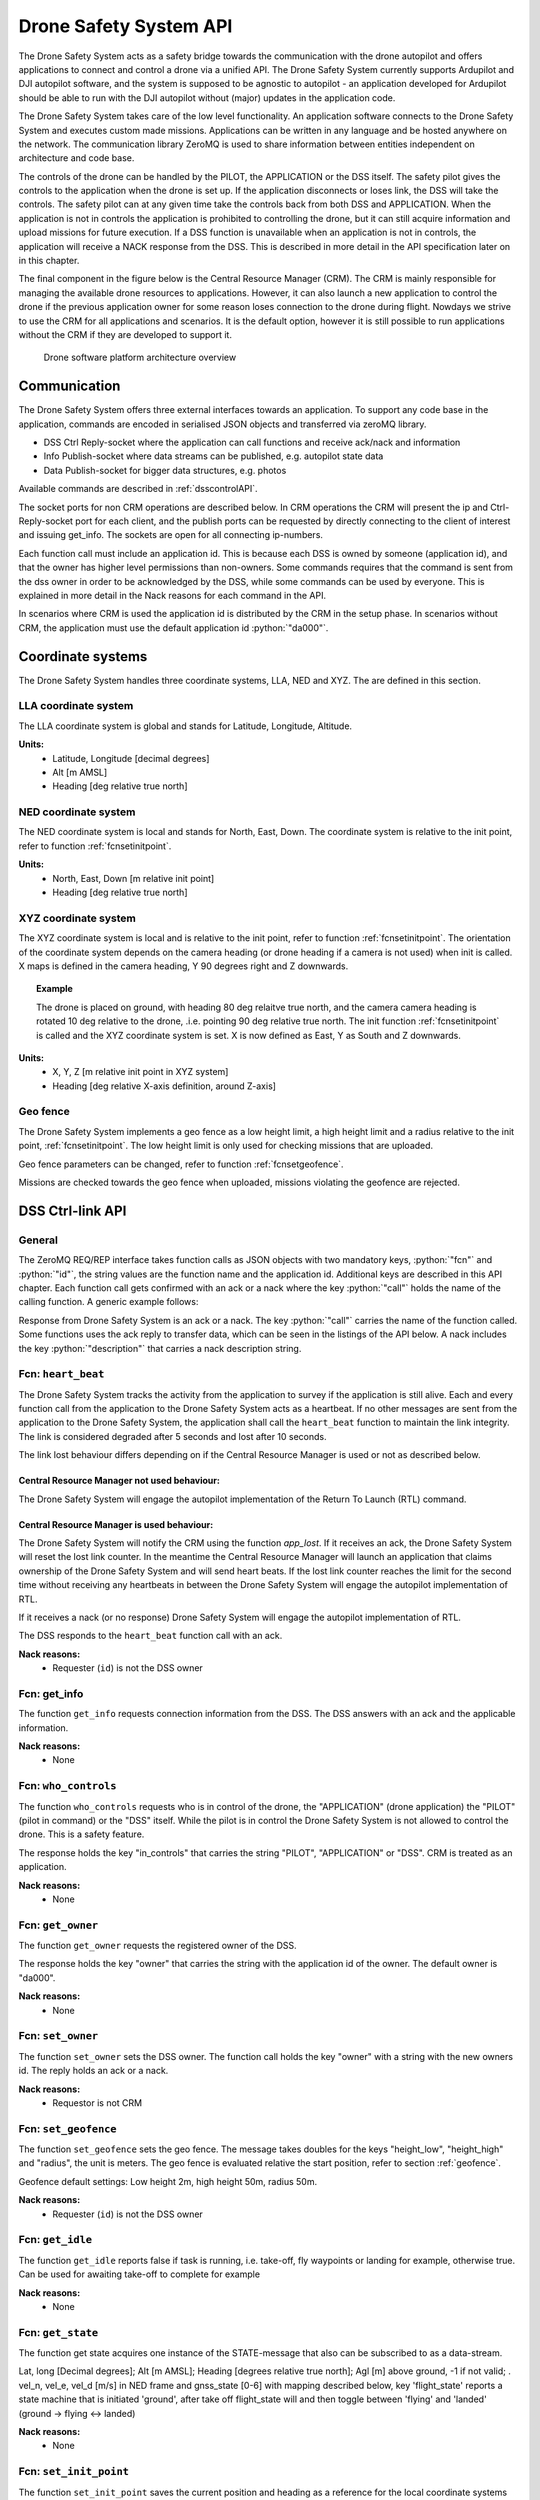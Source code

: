 .. |DSS| replace:: Drone Safety System
.. |CRM| replace:: Central Resource Manager

.. role:: python(code)
  :language: python

.. _dssapi:

Drone Safety System API
========================

.. index:: DSS, Drone Safety System

The |DSS| acts as a safety bridge towards the communication with the
drone autopilot and offers applications to connect and control a drone
via a unified API. The |DSS| currently supports Ardupilot and DJI
autopilot software, and the system is supposed to be agnostic to
autopilot - an application developed for Ardupilot should be able to
run with the DJI autopilot without (major) updates in the application
code.

The |DSS| takes care of the low level functionality. An application
software connects to the |DSS| and executes custom made missions.
Applications can be written in any language and be hosted anywhere on
the network. The communication library ZeroMQ is used to share
information between entities independent on architecture and code
base.

The controls of the drone can be handled by the PILOT, the APPLICATION
or the DSS itself. The safety pilot gives the controls to the
application when the drone is set up. If the application disconnects
or loses link, the DSS will take the controls. The safety pilot can at
any given time take the controls back from both DSS and APPLICATION.
When the application is not in controls the application is prohibited
to controlling the drone, but it can still acquire information and
upload missions for future execution. If a DSS function is unavailable
when an application is not in controls, the application will receive a
NACK response from the DSS. This is described in more detail in the
API specification later on in this chapter.

The final component in the figure below is the Central Resource
Manager (CRM). The CRM is mainly responsible for managing the
available drone resources to applications. However, it can also launch
a new application to control the drone if the previous application
owner for some reason loses connection to the drone during flight.
Nowdays we strive to use the CRM for all applications and scenarios.
It is the default option, however it is still possible to run
applications without the CRM if they are developed to support it.


.. figure:: images/drone_platform_overview_pilot.png
  :width: 500

  Drone software platform architecture overview

Communication
--------------

.. index:: DSS, Communication

The |DSS| offers three external interfaces towards an application. To
support any code base in the application, commands are encoded in
serialised JSON objects and transferred via zeroMQ library.

- DSS Ctrl Reply-socket where the application can call functions and
  receive ack/nack and information

- Info Publish-socket where data streams can be published, e.g.
  autopilot state data

- Data Publish-socket for bigger data structures, e.g. photos

Available commands are described in :ref:`dsscontrolAPI`.

The socket ports for non CRM operations are described below. In CRM
operations the CRM will present the ip and Ctrl-Reply-socket port for
each client, and the publish ports can be requested by directly
connecting to the client of interest and issuing get_info. The sockets
are open for all connecting ip-numbers.

.. code-block:: json
  :caption: Sockets port definition if **NOT** using CRM
  :linenos:

  {
    "Ctrl-Reply-socket": 5557,
    "Info-Publish-Socket": 5558,
    "Data-Publish-Socket": 5559
  }

Each function call must include an application id. This is because
each DSS is owned by someone (application id), and that the owner has
higher level permissions than non-owners. Some commands requires that
the command is sent from the dss owner in order to be acknowledged by
the DSS, while some commands can be used by everyone. This is
explained in more detail in the Nack reasons for each command in the
API.

In scenarios where CRM is used the application id is distributed by
the CRM in the setup phase. In scenarios without CRM, the application
must use the default application id :python:`"da000"`.

.. _coordinatesystems:

Coordinate systems
------------------

The |DSS| handles three coordinate systems, LLA, NED and XYZ. The are
defined in this section.

.. _LLAcoordinatesystem:

LLA coordinate system
~~~~~~~~~~~~~~~~~~~~~

The LLA coordinate system is global and stands for Latitude,
Longitude, Altitude.

**Units:**
  - Latitude, Longitude [decimal degrees]
  - Alt [m AMSL]
  - Heading [deg relative true north]

.. _NEDcoordinatesystem:

NED coordinate system
~~~~~~~~~~~~~~~~~~~~~

The NED coordinate system is local and stands for North, East, Down.
The coordinate system is relative to the init point, refer to function
:ref:`fcnsetinitpoint`.

**Units:**
  - North, East, Down [m relative init point]
  - Heading [deg relative true north]

.. _XYZcoordinatesystem:

XYZ coordinate system
~~~~~~~~~~~~~~~~~~~~~

The XYZ coordinate system is local and is relative to the init point,
refer to function :ref:`fcnsetinitpoint`. The orientation of the
coordinate system depends on the camera heading (or drone heading if a
camera is not used) when init is called. X maps is defined in the
camera heading, Y 90 degrees right and Z downwards.

.. topic:: Example

  The drone is placed on ground, with heading 80 deg relaitve true
  north, and the camera camera heading is rotated 10 deg relative to
  the drone, .i.e. pointing 90 deg relative true north. The init
  function :ref:`fcnsetinitpoint` is called and the XYZ coordinate
  system is set. X is now defined as East, Y as South and Z downwards.

**Units:**
  - X, Y, Z [m relative init point in XYZ system]
  - Heading [deg relative X-axis definition, around Z-axis]

.. _geofence:

Geo fence
~~~~~~~~~

The |DSS| implements a geo fence as a low height limit, a high height
limit and a radius relative to the init point, :ref:`fcnsetinitpoint`.
The low height limit is only used for checking missions that are
uploaded.

Geo fence parameters can be changed, refer to function
:ref:`fcnsetgeofence`.

Missions are checked towards the geo fence when uploaded, missions
violating the geofence are rejected.

.. If the drone is flown into a geo fence it will stop and hover (low height geo fence exempted).


.. _dsscontrolAPI:

DSS Ctrl-link API
-----------------

.. index:: DSS; Ctrl-link API

General
~~~~~~~

The ZeroMQ REQ/REP interface takes function calls as JSON objects with
two mandatory keys, :python:`"fcn"` and :python:`"id"`, the string
values are the function name and the application id. Additional keys
are described in this API chapter. Each function call gets confirmed
with an ack or a nack where the key :python:`"call"` holds the name of
the calling function. A generic example follows:

.. code-block:: json
  :caption: Generic function call from application to |DSS|
  :linenos:

  {
    "fcn": "<function name>", "id": "<requestor id>"
  }

Response from |DSS| is an ack or a nack. The key :python:`"call"`
carries the name of the function called. Some functions uses the ack
reply to transfer data, which can be seen in the listings of the API
below. A nack includes the key :python:`"description"` that carries a
nack description string.

.. code-block:: json
  :caption: Generic response: ``ack``
  :linenos:

  {
    "fcn": "ack",
    "call": "<function_name>"
  }

.. code-block:: json
  :caption: Generic response: ``nack``
  :linenos:

  {
    "fcn": "nack",
    "call": "<function name>",
    "description": "<Nack reason>"
  }


Fcn: ``heart_beat``
~~~~~~~~~~~~~~~~~~~

.. compatibility:: badge
  :ardupilot: -
  :dji: verified
  :py-client: verified

The |DSS| tracks the activity from the application to survey if the
application is still alive. Each and every function call from
the application to the |DSS| acts as a heartbeat. If no other messages
are sent from the application to the |DSS|, the application shall call
the ``heart_beat`` function to maintain the link integrity. The link
is considered degraded after 5 seconds and lost after 10 seconds.

The link lost behaviour differs depending on if the |CRM| is used or not as
described below.

|CRM| not used behaviour:
_________________________

The |DSS| will engage the autopilot implementation of the Return To
Launch (RTL) command.

|CRM| is used behaviour:
_________________________

The |DSS| will notify the CRM using the function `app_lost`. If it
receives an ack, the |DSS| will reset the lost link counter. In the
meantime the |CRM| will launch an application that claims ownership of
the |DSS| and will send heart beats. If the lost link counter reaches
the limit for the second time without receiving any heartbeats in
between the |DSS| will engage the autopilot implementation of RTL.

If it receives a nack (or no response) |DSS| will engage the autopilot
implementation of RTL.

.. code-block:: json
  :caption: Function call ``heart_beat``
  :linenos:

  {
    "fcn": "heart_beat",
    "id": "<requestor id>"
  }

The DSS responds to the ``heart_beat`` function call with an ack.

.. code-block:: json
  :caption: Response to ``heart_beat``
  :linenos:

  {
    "fcn": "ack",
    "call": "heart_beat"
  }

**Nack reasons:**
  - Requester (``id``) is not the DSS owner

  .. _fcngetinfo:

Fcn: get_info
~~~~~~~~~~~~~


The function ``get_info`` requests connection information from the DSS.
The DSS answers with an ack and the applicable information.

.. code-block:: json
  :caption: Function call: ``get_info``
  :linenos:

  {
    "fcn": "get_info",
    "id": "<requestor id>"
  }

.. code-block:: json
  :caption: Reply: ``get_info``
  :linenos:

  {
    "fcn": "ack",
    "call": "get_info",
    "id": "<replier id>",
    "info_pub_port": 1234,
    "data_pub_port": 5678
  }

**Nack reasons:**
  - None

.. _whocontrols:

Fcn: ``who_controls``
~~~~~~~~~~~~~~~~~~~~~

.. compatibility:: badge
  :ardupilot: -
  :dji: verified
  :py-client: verified

The function ``who_controls`` requests who is in control of the drone,
the "APPLICATION" (drone application) the "PILOT" (pilot in command)
or the "DSS" itself. While the pilot is in control the |DSS| is not
allowed to control the drone. This is a safety feature.

The response holds the key "in_controls" that carries the string
"PILOT", "APPLICATION" or "DSS". CRM is treated as an application.

.. todo:: Should operator == PILOT be a nack reason for all commands affecting the drone?

.. code-block:: json
  :caption: Function call: ``who_controls``
  :linenos:

  {
    "fcn": "who_controls",
    "id": "<requestor id>",
  }

.. code-block:: json
  :caption: Function response:
  :linenos:

  {
    "fcn": "ack",
    "call": "who_controls",
    "in_controls": "APPLICATION"
  }

**Nack reasons:**
  - None


.. _getowner:

Fcn: ``get_owner``
~~~~~~~~~~~~~~~~~~~~~

.. compatibility:: badge
  :ardupilot: -
  :dji: implemented
  :py-client: -

The function ``get_owner`` requests the registered owner of the DSS.

The response holds the key "owner" that carries the string with the
application id of the owner. The default owner is "da000".

.. code-block:: json
  :caption: Function call: ``get_owner``
  :linenos:

  {
    "fcn": "get_owner",
    "id": "<requestor id>",
  }

.. code-block:: json
  :caption: Function response:
  :linenos:

  {
    "fcn": "ack",
    "call": "get_owner",
    "owner": "<owner id>"
  }

**Nack reasons:**
  - None


.. _fcnsetowner:

Fcn: ``set_owner``
~~~~~~~~~~~~~~~~~~~~~

.. compatibility:: badge
  :ardupilot: -
  :dji: implemented
  :py-client: -

The function ``set_owner`` sets the DSS owner. The function call holds
the key "owner" with a string with the new owners id. The reply holds
an ack or a nack.

.. code-block:: json
  :caption: Function call: ``set_owner``
  :linenos:

  {
    "fcn": "set_owner",
    "id": "<requestor id>",
    "owner": "<the new owner>"
  }


**Nack reasons:**
  - Requestor is not CRM


.. _fcnsetgeofence:


Fcn: ``set_geofence``
~~~~~~~~~~~~~~~~~~~~~

.. compatibility:: badge
  :ardupilot: -
  :dji: implemented

The function ``set_geofence`` sets the geo fence. The message takes
doubles for the keys "height_low", "height_high" and "radius", the unit
is meters. The geo fence is evaluated relative the start position,
refer to section :ref:`geofence`.

Geofence default settings: Low height 2m, high height 50m, radius 50m.

.. code-block:: json
  :caption: Function call: ``set_geofence``
  :linenos:

  {
    "fcn": "set_geofence",
    "id": "<requestor id>",
    "height_low": 2,
    "height_high": 50,
    "radius": 50
  }

**Nack reasons:**
  - Requester (``id``) is not the DSS owner


.. _getidle:

Fcn: ``get_idle``
~~~~~~~~~~~~~~~~~

.. compatibility:: badge
  :ardupilot: -
  :dji: verified
  :py-client: verified

The function ``get_idle`` reports false if task is running, i.e. take-off, fly
waypoints or landing for example, otherwise true. Can be used for awaiting
take-off to complete for example

.. code-block:: json
  :caption: Function call: ``get_idle``
  :linenos:

  {
    "fcn": "get_idle",
    "id": "<requestor id>"
  }

.. code-block:: json
  :caption: Function response:
  :linenos:

  {
    "fcn": "ack",
    "idle": true
  }

**Nack reasons:**
  - None


.. _fcngetstate:

Fcn: ``get_state``
~~~~~~~~~~~~~~~~~~
.. compatibility:: badge
  :ardupilot: -
  :dji: verified
  :py-client: verified

The function get state acquires one instance of the STATE-message that also can
be subscribed to as a data-stream.

Lat, long [Decimal degrees]; Alt [m AMSL]; Heading [degrees relative true
north]; Agl [m] above ground, -1 if not valid; . vel_n, vel_e, vel_d [m/s] in
NED frame and gnss_state [0-6] with mapping described below, key 'flight_state'
reports a state machine that is initiated 'ground', after take off flight_state
will and then toggle between 'flying' and 'landed' (ground -> flying <-> landed)


.. code-block:: json
  :caption: Function call: ``get_state``
  :linenos:

  {
    "fcn": "get_state",
    "id": "<requestor id>"
  }


.. code-block:: json
  :caption: Function call: ``get_state``
  :linenos:


  {
    "fcn": "ack",
    "lat": -0.0018926148768514395,
    "long": 0.0014366497052833438,
    "alt": 28.3,
    "heading": 359,
    "agl": -1,
    "vel_n": 2.2,
    "vel_e": 0,
    "vel_d": -1.1,
    "gnss_state": 3,
    "flight_state": "landed"
  }

**Nack reasons:**
  - None


.. _fcnsetinitpoint:

Fcn: ``set_init_point``
~~~~~~~~~~~~~~~~~~~~~~~~

.. compatibility:: badge
  :ardupilot: -
  :dji: verified
  :py-client: verified

The function ``set_init_point`` saves the current position and heading
as a reference for the local coordinate systems NED and XYZ. Refer to
coordinate system definitions :ref:`coordinatesystems`. The message
contains a key ``heading_ref`` defining how the the X-axis should be
defined. Set heading_ref to "drone" for using current drone heading as
reference or "camera" to use current camera heading as reference. It
is recommended to let the position stabilize before calling this function.
The init point is fixed, it can only be set once be changed.

.. note:: The |DSS| prohibits take-off if the init point is not set. However, if the drone is controlled by PILOT, the DSS will issue ``set_init_point`` with key "heading_ref" set to "drone" when the take-off command is executed.

.. code-block:: json
  :caption: Function call: ``set_init_point``
  :linenos:

  {
    "fcn": "set_init_point",
    "id": "<requestor id>",
    "heading_ref": "camera"
  }

**Nack reasons:**
  - Requester (``id``) is not the DSS owner
  - Navigation not ready
  - Init point already set
  - Gimbal yaw not readable

.. _fcnresetdsssrtl:

Fcn: ``reset_dss_srtl``
~~~~~~~~~~~~~~~~~~~~~~~

.. compatibility:: badge
  :ardupilot: -
  :dji: verified
  :py-client: verified

The function ``reset_dss_srtl`` resets the DSS SRTL stack and takes
the current postion as the final position for the DSS SRTL mission.
Hence, the drone will engage landing from this point. The drone must
have a safe altitude when the command is issued, otherwise the
approach will not be safe. If the current altitude is lower than 2m,
the altitude will be set to 2m.

.. code-block:: json
  :caption: Function call: ``reset_dss_srtl``
  :linenos:

  {
    "fcn": "reset_dss_srtl",
    "id": "<requestor id>"
  }

**Nack reasons:**
  - Requester (``id``) is not the DSS owner
  - Navigation not ready


.. _fcnarmtakeoff:

Fcn: ``arm_take_off``
~~~~~~~~~~~~~~~~~~~~~

.. compatibility:: badge
  :ardupilot: -
  :dji: verified
  :py-client: verified

The function ``arm_take_off`` arms the vehicle if possible and
executes a takeoff command to the height specified in key ``height``
[m]. The function does not report when take-off is completed,
application must monitor the altitude until target height is reached.
The height is relative to current position (ground) and height
argument must be between 2m and 40m. When the drone reaches the target
height, the corresponding position will be added as the first waypoint
in the list of waypoints used by the DSS SRTL, i.e. the last waypoint
to visit,.

.. code-block:: json
  :caption: Function call: ``arm_take_off``
  :linenos:

  {
    "fcn": "arm_take_off",
    "id": "<requestor id>",
    "height": 10
  }

**Nack reasons:**
  - Requester (``id``) is not the DSS owner
  - Application is not in controls
  - Less than 8 satellites
  - State is flying
  - Height is out of limits
  - Init point not set

.. _fcnland:

Fcn: ``land``
~~~~~~~~~~~~~

.. compatibility:: badge
  :ardupilot: -
  :dji: verified
  :py-client: verified

The function land commands the drone to stop and land. The function
will not report when landing is completed. The application can monitor
the landing complete by calling :ref:`getarmed`.

.. code-block:: json
  :caption: Function call: ``land``
  :linenos:

  {
    "fcn": "land",
    "id": "<requestor id>"
  }

**Nack reasons:**
  - Requester is not the DSS owner
  - Application is not in controls
  - Not flying

.. _fcnrtl:

Fcn: ``rtl``
~~~~~~~~~~~~

.. compatibility:: badge
  :ardupilot: -
  :dji: verified
  :py-client: verified

The function rtl commands the drone to engage the autopilot
implementation of RTL.

.. code-block:: json
  :caption: Function call: ``rtl``
  :linenos:

  {
    "fcn": "rtl",
    "id": "<requestor id>"
  }

**Nack reasons:**
  - Requester is not the DSS owner
  - Application is not in controls
  - Not flying
  - RTL failed to engage, try again

.. _fcndsssrtl:

Fcn: ``dss_srtl``
~~~~~~~~~~~~~~~~~

.. compatibility:: badge
  :ardupilot: -
  :dji: verified
  :py-client: verified

The function ``dss_srtl`` commands the drone to engage the DSS Smart
RTL Mission. Each tracked waypoint is added to the DSS smart RTL list.
When this function is called, the waypoints in the smart RTL list will
be visited in reverse order and the drone will finally reach the
recovery location, i.e. the position where :ref:`fcnresetdsssrtl` was
last called. At the recovery location the drone will hover the time
specified as an integer in key ``hover_time`` [s], then proceed with
landing and disarming. Valid range for hover time is 0-300s.

.. code-block:: json
  :caption: Function call: ``dss_srtl``
  :linenos:

  {
    "fcn": "dss_srtl",
    "id": "<requestor id>",
    "hover_time": 5
  }

**Nack reasons:**
  - Requester is not the DSS owner
  - Application is not in controls
  - Not flying
  - Hover_time is out of limits

.. _fcnsetvelbody:

Fcn: ``set_vel_BODY``
~~~~~~~~~~~~~~~~~~~~~

.. compatibility:: badge
  :ardupilot: -
  :dji: verified
  :py-client: verified

The function ``set_vel_BODY`` sets the application desired body fixed
velocities for 2 seconds. If no new commands are sent within 2 seconds
the drone will stop and hover. The drone coordinate system is defined
such that `x` points forwards, `y` points to the right and `z` points
downwards. Velocities are given as a double and set in [m/s] and
``yaw_rate`` as a double in [deg/s]. The |DSS| analyses and follows
the desired velocities when appropriate, while ensuring safe
operations of the drone.

.. note:: Positive z values corresponds to a descent.

.. code-block:: json
  :caption: Function call: ``set_vel_BODY``
  :linenos:

  {
    "fcn": "set_vel_BODY",
    "id": "<requestor id>",
    "x": 0,
    "y": 0,
    "z": 0,
    "yaw_rate": 0
  }

**Nack reasons:**
  - Requester is not the DSS owner
  - Application is not in controls
  - Not flying

.. _setheading:

Fcn: ``set_heading``
~~~~~~~~~~~~~~~~~~~~

.. compatibility:: badge
  :ardupilot: -
  :dji: verified
  :py-client: verified

The function ``set_heading`` sets the application desired heading
specified as a double in the key ``heading`` [deg] relative to true
north. Valid range is [0-360[. This action is implemented by sending a
waypoint to the autopilot at the current location with the specified
heading.

.. code-block:: json
  :caption: Function call: ``set_heading``
  :linenos:

  {
    "fcn": "set_heading",
    "id": "<requestor id>",
    "heading": 0
  }

**Nack reasons:**
  - Requester is not the DSS owner
  - Application is not in controls
  - Not flying
  - Heading is out of limits
  - Mission is active

Fcn: ``set_alt``
~~~~~~~~~~~~~~~~

.. compatibility:: badge
  :ardupilot: -
  :dji: verified
  :py-client: verified

The function ``set_alt`` sets the application desired altitude specified as a
double in the key ``alt`` [m] with ``reference`` "init" or "AMSL". Altitude must
be at least 2m higher than take-off location. This action is implemented by
sending a waypoint to the autopilot at the current location with the specified
altitude.

.. code-block:: json
  :caption: Function call: ``set_alt``
  :linenos:

  {
    "fcn": "set_alt",
    "id": "<requestor id>",
    "alt": 30,
    "reference": "init"
  }

**Nack reasons:**
  - Requester is not the DSS owner
  - Application is not in controls
  - Not flying
  - Alt is out of limits
  - Mission is active

.. _fcnsetdefaultspeed:

Fcn: ``set_default_speed``
~~~~~~~~~~~~~~~~~~~~~~~~~~

.. compatibility:: badge
  :ardupilot: -
  :dji: -

The function ``set_default_speed`` sets the default speed according to
the value of the key ``default_speed`` [m/s]. The |DSS| will apply the
default speed if the optional argument ``speed`` is missing in a
mission.

.. code-block:: json
  :caption: Function call: ``set_default_speed``
  :linenos:

  {
    "fcn": "set_default_speed",
    "id": "<requestor id>",
    "default_speed": 0
  }

**Nack reasons:**
  - Requester is not the DSS owner
  - Default speed is out of DSS limits

.. _fcnupload_mission_LLA:

Fcn: ``upload_mission_LLA``
~~~~~~~~~~~~~~~~~~~~~~~~~~~

.. compatibility:: badge
  :ardupilot: -
  :dji: verified
  :py-client: verified

The function ``upload_mission_LLA`` uploads a sequence of waypoints
given in the LLA coordinate system - degrees latitude, longitude and
meters altitude AMSL (above mean sea level). The uploaded mission is
stored as a pending mission, and any current pending mission is
overwritten. (independent on reference frame LLA/NED/XYZ).

Each waypoint has an incremental id depending on the waypoint's
position in the waypoint list. First waypoint has id 0, second has id
1 etc. If a mission does not fulfil this criteria it will be rejected.

A minimal mission consists of 1 wp, maximum number of waypoints is not
limited but not tested.

The heading of the vehicle is specified in the key ``heading`` [deg]
relative to true north, valid range is [0-360[. Alternatively, the
``heading`` can be set to the string ``"course"`` to have the drone
pointing to the waypoint as it approaches. Course is calculated as the
bearing from the current position to the target position.

The key ``action`` is optional and supports take_photo and the
additional optional key ``gimbal_pitch``.

The key ``speed`` is optional, if excluded vehicle will use the
default speed set in function :ref:`fcnsetdefaultspeed`.

A mission can be uploaded at any time, even if a mission is already
under execution. The uploaded mission is activated by calling
:ref:`fcngogo`.


.. code-block:: json
  :caption: Function call: ``upload_mission_LLA``
  :linenos:

  {
    "fcn": "upload_mission_LLA",
    "id": "<requestor id>",
    "mission": {
      "id0": {
        "lat": 59.81138609219151,
        "lon": 17.654357714443147,
        "alt": 58,
        "heading": "course",
        "speed": 5,
        "action": "take_photo",
        "gimbal_pitch": -45
      },
      "id1": {
        "lat": 59.81194802311458,
        "lon": 17.65435771534038,
        "alt": 59,
        "heading": 180
      }
    }
  }

**Nack reasons:**
  - Requester is not the DSS owner
  - Init point is not set
  - Geofence violation, <wp id>
  - Wp numbering faulty, missing <wp id>
  - WP action not supported, <wp id>
  - Speed below 0.1, <wp id>
  - Heading faulty, <wp id>

.. _fcnupload_mission_NED:

Fcn: ``upload_mission_NED``
~~~~~~~~~~~~~~~~~~~~~~~~~~~

.. compatibility:: badge
  :ardupilot: -
  :dji: verified
  :py-client: verified

The function ``upload_mission_NED`` uploads a sequence of waypoints given
in the NED coordinate system - meters North, East, Down relative to
the point of init, refer to :ref:`fcnsetinitpoint`. The uploaded
mission is stored the a pending mission any current pending mission is
overwritten (independent on reference frame LLA/NED/XYZ).

Each waypoint has an incremental id depending on the waypoint's
position in the waypoint list. First waypoint has id 0, second has id
1 etc. If a mission does not fulfil this criteria it will be
rejected.

A minimal mission consists of 1 wp, maximum number of waypoints is not
limited but not tested yet.

The heading of the vehicle is specified in the key ``heading`` [deg]
relative to true north, valid range is [0-360[. Alternatively, the
``heading`` can be set to the string ``"course"`` to have the drone
pointing to the waypoint as it approaches. Course is calculated as the
bearing from the current position to the target position.

The key ``action`` is optional and supports take_photo and the
additional optional key ``gimbal_pitch``.

The key ``speed`` is optional, if excluded vehicle will use the
default speed set in function :ref:`fcnsetdefaultspeed`.

A mission can be uploaded at any time, even if a mission is already
under execution. The uploaded mission is activated by calling
:ref:`fcngogo`.

.. code-block:: json
  :caption: Function call: ``upload_mission_NED``
  :linenos:

  {
    "fcn": "upload_mission_NED",
    "id": "<requestor id>",
    "mission": {
      "id0": {
        "north": 20,
        "east": 30,
        "down": -15,
        "heading": "course",
        "action": "take_photo",
        "gimbal_pitch": -45
      },
      "id1": {
        "north": 20,
        "east": -20,
        "down": -20,
        "heading": 20,
        "speed": 1
      }
    }
  }

**Nack reasons:**
  - Requester is not the DSS owner
  - Init point is not set
  - Geofence violation, <wp id>
  - Wp numbering faulty, missing <wp id>
  - WP action not supported, <wp id>
  - Speed below 0.1, <wp id>
  - Heading faulty, <wp id>


.. _fcnupload_mission_XYZ:

Fcn: ``upload_mission_XYZ``
~~~~~~~~~~~~~~~~~~~~~~~~~~~

.. compatibility:: badge
  :ardupilot: -
  :dji: verified
  :py-client: verified

The function ``upload_mission_XYZ`` uploads a sequence of waypoints
given in the XYZ coordinate system - meters X, Y and Z relative to the
coordinate system origin defined by calling the init function, refer
to :ref:`fcnsetinitpoint`. The uploaded mission is stored the a
pending mission any current pending mission is overwritten
(independent on reference frame LLA/NED/XYZ).

Each waypoint has an incremental id depending on the waypoint's
position in the waypoint list. First waypoint has id 0, second has id
1 etc. If a mission does not fulfill this criteria it will be
rejected.

A minimal mission consists of 1 wp, maximum number of waypoints is not
limited but not tested yet.

The heading of the vehicle is specified in the key ``heading`` [deg]
relative to coordinate system definition (around z-axis where the
positive x-axis defines heading 0), valid range is [0-360[.
Alternatively, the key ``heading`` can be set to the string
``"course"`` to have the drone pointing to the waypoint as it
approaches. Course is calculated as the bearing from the current
position to the target position.

The key ``action`` is optional and supports take_photo and the
additional optional key ``gimbal_pitch``.

The key ``speed`` is optional, if excluded vehicle will use the
default speed set in function :ref:`fcnsetdefaultspeed`.

A mission can be uploaded at any time, even if a mission is already
under execution. The uploaded mission is activated by calling
:ref:`fcngogo`.

.. code-block:: json
  :caption: Function call: ``upload_mission_XYZ``
  :linenos:

  {
    "fcn": "upload_mission_XYZ",
    "id": "<requestor id>",
    "mission": {
      "id0": {
        "x": 20,
        "y": 30,
        "z": -15,
        "heading": 30,
        "action": "take_photo",
        "gimbal_pitch": -45
      },
      "id1": {
        "x": 20,
        "y": -20,
        "z": -20,
        "heading": "course",
        "speed": 1,
        "action": "take_photo"
      }
    }
  }

**Nack reasons:**
  - Requester is not the DSS owner
  - Init point is not set
  - Geofence violation, <wp id>
  - Wp numbering faulty, missing <wp id>
  - WP action not supported, <wp id>
  - Speed below 0.1, <wp id>
  - Heading faulty, <wp id>

.. _fcngogo:

Fcn: ``gogo``
~~~~~~~~~~~~~~~~~

.. compatibility:: badge
  :ardupilot: -
  :dji: verified
  :py-client: verified

The function `gogo` activates a pending mission. The |DSS| will start
the mission at the waypoint number set in the key "next_wp". The drone
will stop at the last way point.

Missions executed by the mission implementation in |DSS|, not the
autopilot's mission features.

.. code-block:: json
  :caption: Function call: ``gogo``
  :linenos:

  {
    "fcn": "gogo",
    "id": "<requestor id>",
    "next_wp": 0
  }

Nack reasons:
  - Requester is not the DSS owner
  - Application is not in controls
  - Not flying
  - Wp number is not available in pending mission

.. _fcnsetpattern:

Fcn: ``set_pattern``
~~~~~~~~~~~~~~~~~~~~

.. compatibility:: badge
  :ardupilot: -
  :dji: implemented
  :py-client: implemented

The function ``set_pattern`` loads a flight pattern that can be
applied in :ref:`follow_stream`. The pattern describes how the drone
should fly in relation to a reference.


**Pattern above**

The pattern ``above`` has a key ``rel_alt`` [m] for altitude relative
to referene (positive means above reference), and key ``heading`` that
can be set relative true north ([0-360[) or ``"course"`` or ``"poi"``
for pointing at the reference position. Course is low pass filtered
such as the drone will not update its heading unless the spedd exceeds
1 meter per second.

.. code-block:: json
  :caption: Function call: ``set_pattern; above``
  :linenos:

  {
    "fcn": "set_pattern",
    "id": "<requestor id>",
    "pattern": "above",
    "rel_alt": 15,
    "heading": "course"
  }

**Nack reasons:**
  - Requester is not the DSS owner
  - Heading faulty

**Pattern circle**

The pattern ``circle`` has a key ``rel_alt`` for altitude relative to
reference (positive means above reference). The key ``radius`` [m]
determines the horizontal distance from reference.

The key ``heading`` can be set [0-360[, ``"course"``
or ``"poi"`` for pointing at the reference position.

The key "yaw_rate" [deg/s] sets the desired yaw rate. If the
combination of yaw rate and radius are too big velocity limits will
apply. In this case yaw rate will be limited and radius remain. A
positive yaw rate will result in clockwise circle pattern.

The relation between yaw_rate (:math:`r`) and radius (:math:`R`)
determines the velocity as follows: :math:`v=2 \pi rR/360`, or
approximately :math:`0.0175rR`.

.. code-block:: json
  :caption: Function call: ``set_pattern; circle``
  :linenos:

  {
    "fcn": "set_pattern",
    "id": "<requestor id>",
    "pattern": "circle",
    "rel_alt": 10,
    "radius": 10,
    "heading": "poi",
    "yaw_rate": 10
  }

**Nack reasons:**
  - Requester is not the DSS owner
  - Heading faulty

.. _follow_stream:

Fcn: ``follow_stream``
~~~~~~~~~~~~~~~~~~~~~~

.. compatibility:: badge
  :ardupilot: -
  :dji: implemented
  :py-client: implemented

The function ``follow_stream`` activates the flight mode follow stream
where the drone follows a reference position with an optional pattern
as offset, refer to :ref:`fcnsetpattern`. The stream format is described
in :ref:`LLA`. Function follow_stream has a key ``enable`` to enable
or disable the stream, a key ``ip`` and ``port`` for endpoint information to
the LLA-stream to follow. If the stream is not updated during 10
seconds DSS will stop an hover.

.. code-block:: json
  :caption: Function call: ``follow_stream``
  :linenos:

  {
    "fcn": "follow_stream",
    "id": "<requestor id>",
    "enable": true,
    "ip": "<ip of LLA stream>",
    "port": 1234
  }

**Nack reasons:**
  - Requester is not the DSS owner
  - Application is not in controls
  - Not flying
  - Pattern not set

.. _fcnsetgimbal:

Fcn: ``set_gimbal``
~~~~~~~~~~~~~~~~~~~

.. compatibility:: badge
  :ardupilot: -
  :dji: verified
  :py-client: verified

The function ``set_gimbal`` commands the gimbal to rotate to the
``roll``, ``pitch`` and ``yaw`` angles provided [deg]. Positive roll
is leaning right, positive pitch angles points nose up and increasing
yaw angles rotates the gimbal clockwise. Parameters not supported by
the gimbal in use will just be ignored.

.. code-block:: json
  :caption: Function call: ``set_gimbal``
  :linenos:

  {
    "fcn": "set_gimbal",
    "id": "<requestor id>"
    "roll": 0,
    "pitch": -90,
    "yaw": 0
  }

**Nack reasons:**
  - Requester is not the DSS owner
  - Application is not in controls
  - Roll, pitch or yaw is out of range for the gimbal

.. _fcnsetgripper:

Fcn: ``set_gripper``
~~~~~~~~~~~~~~~~~~~~

.. compatibility:: badge
  :ardupilot: -

The function ``set_gripper`` controls the OpenGrap EPM V3 R5C gripper.
The key ``enable`` indicates if the gripper shall be enabled or not
(True = grab, False = release). Set up the regrab setting in the
autopilot to 15s to ensure strong magnetisation and compliance with
|DSS|. Any command sent to the gripper while grabbing or releasing
will be ignored. |DSS| will send all gripper commands to the gripper
twice with a 5s delay in between to ensure message is received. If the
gripper is set up over can, the correct can_id must be sent, if set up
via PWM set CAN_ID to 0.

.. code-block:: json
  :caption: Function call: ``set_gripper``
  :linenos:

  {
    "fcn": "set_gripper",
    "id": "<requestor id>",
    "enable": true,
    "CAN_ID": 100
  }

**Nack reasons:**
  - Requester is not the DSS owner
  - Application is not in controls
  - Other action in execution

.. _fcnsetspotlight:

Fcn: ``set_spotlight``
~~~~~~~~~~~~~~~~~~~~~~

.. compatibility:: badge
  :ardupilot: -

The function ``set_spotlight`` controls the spotlight payload. The key
``enable`` indicates if the spotlight shall be enabled or not, the key
``brightness`` sets the brightness of the spotlight, valid range is [1 100],
although the brightness will be limited to 50 when on ground, function will
return ack in this case.

.. code-block:: json
  :caption: Function call: ``set_spotlight``
  :linenos:

  {
    "fcn": "set_spotlight",
    "id": "<requestor id>",
    "enable": true,
    "brightness": 100
  }

**Nack reasons:**
  - Requester is not the DSS owner
  - Application is not in controls
  - Spotlight not available

.. _fcngetspotlight:

Fcn: ``get_spotlight``
~~~~~~~~~~~~~~~~~~~~~~

.. compatibility:: badge
  :ardupilot: -

The function ``get_spotlight`` gets the spotlight payload status. If the
spotligt acessory is available the DSS answers with ack and spotlight status
keys ``enable`` and ``brightness``. If the spotlight accessory is not available,
the DSS will answer with a nack.


.. code-block:: json
  :caption: Function call: ``get_spotlight``
  :linenos:

  {
    "fcn": "get_spotlight",
    "id": "<requestor id>"
  }


.. code-block:: json
  :caption: Reply: ``get_spotlight``
  :linenos:

  {
    "fcn": "ack",
    "call": "get_spotlight",
    "enable": true,
    "brightness": 100
  }


**Nack reasons:**
  - Spotlight is not available

.. _fcnphoto:

Fcn: ``photo``
~~~~~~~~~~~~~~

.. compatibility:: badge
  :ardupilot: -
  :dji: verified
  :py-client: verified

The function ``photo`` controls the photo sub-module. The key ``"cmd"`` can be
set to ``"take_photo"``, , ``"record"``, ``"continous_photo"`` or ``"download"``.
Take photo triggers the camera to take a photo with current settings, Record
enables or disables video recording, Continous photo enables or disables a
continous photo session and Download triggers the |DSS| to publish the photo(s)
on the DATA-socket.

**Take photo**

No extra keys.

.. code-block:: json
  :caption: Function call: ``photo, take_photo``
  :linenos:

  {
    "fcn": "photo",
    "id": "<requestor id>",
    "cmd": "take_photo"
  }

.. code-block:: json
  :caption: Function response:
  :linenos:

  {
    "fcn": "ack",
    "call": "photo",
    "description": "take_photo"
  }

**Nack reasons:**
  - Requester is not the DSS owner
  - Application is not in controls
  - Camera resource is busy
  - Cmd faulty

**Record**

The record command has one extra key, ``"enable"``. Enable is a bool to
enable or disable the recording.

.. code-block:: json
  :caption: Function call: ``photo, record``
  :linenos:

  {
    "fcn": "photo",
    "id": "<requestor id>",
    "cmd": "record",
    "enable":  true
  }

.. code-block:: json
  :caption: Function response:
  :linenos:

  {
    "fcn": "ack",
    "call": "photo",
    "description": "record - enabled/disabled"
  }


**Nack reasons:**
  - Requester is not the DSS owner
  - Application is not in controls
  - Camera resource is busy
  - Cmd faulty

**Continous photo**

The continous photo command has three extra keys, ``"enable"``,
``"period"`` and ``"publish"``. Enable is a bool to enable or disable
the contionous photo. Period is a double for setting the desired photo
period in seconds (seconds between photos). Publish is a flag to
trigger the DSS to publish each photo, it can be set to "off", "low"
or "high" where low and high detemines high or low resolution. If the
period is set lower than the hardware allows for, photos will be taken
as often as possible.

.. code-block:: json
  :caption: Function call: ``photo, continous_photo``
  :linenos:

  {
    "fcn": "photo",
    "id": "<requestor id>",
    "cmd": "continous_photo",
    "enable":  true,
    "publish": "low",
    "period": 2.5
  }

.. code-block:: json
  :caption: Function response:
  :linenos:

  {
    "fcn": "ack",
    "call": "photo",
    "description": "continous_photo - enabled/disabled"
  }


**Nack reasons:**
  - Requester is not the DSS owner
  - Application is not in controls
  - Camera resource is busy
  - Cmd faulty


**Download**

The download command has two extra keys, ``"index"`` and the optional
key ``"resolution"`` The key ``"index"`` can be set to an integer for
a specific photo index, "latest" or "all" for all indexes of the
current session. Index relates to an increasing index from that
session and can be identified via function :ref:`fcngetmetadata`. The
index is included in the response as a string.

The optional key ``resolution`` can be set to ``"high"`` or ``"low"``,
high is the default value.

The response is a description string with command and index when
applicable.

The requested file(s) are published on the DATA-socket, refer to
:ref:`photodownload`

.. code-block:: json
  :caption: Function call: ``photo, download``
  :linenos:

  {
    "fcn": "photo",
    "id": "<requestor id>",
    "cmd": "download",
    "resolution": "low",
    "index": "all"
  }

.. code-block:: json
  :caption: Function response:
  :linenos:

  {
    "fcn": "ack",
    "call": "photo",
    "description": "download <index>"
  }

**Nack reasons:**
  - Requester is not the DSS owner
  - Application is not in controls
  - Camera resource is busy
  - Index out of range, <index>
  - Index string faulty, <index>
  - Cmd faulty

.. _getarmed:

Fcn: ``get_armed``
~~~~~~~~~~~~~~~~~~~~~~

.. compatibility:: badge
  :ardupilot: -
  :dji: verified
  :py-client: verified

The function ``get_armed`` requests the current armed state. The |DSS|
replies with a bool indicating the armed state.

.. code-block:: json
  :caption: Function call: ``get_armed``
  :linenos:

  {
    "fcn": "get_armed",
    "id": "<requestor id>"
  }


.. code-block:: json
  :caption: Function response in case the drone is in armed state
  :linenos:

  {
    "fcn": "ack",
    "call": "get_armed",
    "armed": true
  }

**Nack reasons:**
  - None

.. _getcurrentWP:

Fcn: ``get_currentWP``
~~~~~~~~~~~~~~~~~~~~~~

.. compatibility:: badge
  :ardupilot: -
  :dji: implemented
  :py-client: -

The function ``get_currentWP`` requests the current WP number, i.e.
the WP number that the drone is flying towards. When the |DSS| has
reached the last wp in a mission it will reply ``-1`` to indicate
mission complete. The reply holds the key ``currentWP`` with an
integer representing the current wp.

**Nack reasons:**
  - None

.. code-block:: json
  :caption: Function call: ``get_currentWP``
  :linenos:

  {
    "fcn": "get_currentWP",
    "id": "<requestor id>"
  }


.. code-block:: json
  :caption: Function response:
  :linenos:

  {
    "fcn": "ack",
    "call": "get_currentWP",
    "currentWP": 3,
    "finalWP": 5
  }


.. _getflightmode:

Fcn: ``get_flightmode``
~~~~~~~~~~~~~~~~~~~~~~~

.. compatibility:: badge
  :ardupilot: -
  :dji: implemented
  :py-client: -

The function ``get_flightmode`` requests the current flight mode from
the |DSS|. The reply holds the key ``flightmode`` with a string
describing the flight mode.

.. todo::
  do we need to unify flight modes returned? Landing vs land etc.

.. code-block:: json
  :caption: Function call: ``get_flightmode``
  :linenos:

  {
    "fcn": "get_flightmode",
    "id": "<requestor id>"
  }

**Nack reasons:**
  - None

.. code-block:: json
  :caption: Function response:
  :linenos:

  {
    "fcn": "ack",
    "call": "get_flightmode",
    "flightmode": "Guided"
  }


.. _fcngetmetadata:

Fcn: ``get_metadata``
~~~~~~~~~~~~~~~~~~~~~

.. compatibility:: badge
  :ardupilot: -
  :dji: verified
  :py-client: verified

The function ``get_metadata`` requests metadata from the photos of the
current session.

The key ``index`` can be set to a integer for a specific index or the
string ``"all"`` for all metadata or the string ``"latest"`` for the
latest metadata.

The key ``reference`` specifies what coordinate system the metadata
shall be given in, ``"LLA"``, ``"NED"`` or ``"XYZ"``.

The response format is the same as described in the
:ref:`dssinfolinkapi` with the additional keys "index", "filename" and
"pitch for gimbal pitch" as shown below.

.. code-block:: json
  :caption: Function call: ``get_metadata``
  :linenos:

  {
    "fcn": "get_metadata",
    "id": "<requestor id>",
    "ref": "XYZ",
    "index": "latest"
  }

**Nack reasons:**
  - Reference faulty, <ref>
  - Index out of range, <index>
  - Index string faulty, <index>

.. code-block:: json
  :caption: Function response:
  :linenos:

  {
    "fcn": "ack",
    "call": "get_metadata",
    "metadata": {
      "0": {
        "index": 0,
        "filename": "the_filename.file_type",
        "x": 1,
        "y": 4,
        "z": -15,
        "agl": -1,
        "heading": 10,
        "pitch": -45
      },
      "1": {
        "...":"..."
      }
    }
  }

.. _getposD:

Fcn: ``get_posD``
~~~~~~~~~~~~~~~~~

.. compatibility:: badge
  :ardupilot: -
  :dji: verified
  :py-client: verified

The function ``get_posD`` requests the current position down
referenced from the init position - negative values means that the
drone is above the init point.

The reply holds the key ``posD`` with a double representing the
position down.

.. code-block:: json
  :caption: Function call: ``get_posD``
  :linenos:

  {
    "fcn": "get_posD",
    "id": "<requestor id>"
  }


**Nack reasons:**
  - None

.. code-block:: json
  :caption: Function response:
  :linenos:

  {
    "fcn": "ack",
    "call": "get_posD",
    "posD": -4.2
  }


.. _getPWM:

Fcn: ``get_PWM``
~~~~~~~~~~~~~~~~~~~~~~

.. compatibility:: badge
  :ardupilot: -

The function ``get_PWM`` requests the current PWM value for RC channel
specified. Relates to Ardupilot only.

The response holds a key ``channel`` with an integer of the requested
channel number and a key ``PWM`` with an integer representing its PWM
value.

.. code-block:: json
  :caption: Function call: ``get_PWM``
  :linenos:

  {
    "fcn": "get_PWM",
    "id": "<requestor id>",
    "channel": 13
  }

**Nack reasons:**
  - None

.. code-block:: json
  :caption: Function response:
  :linenos:

  {
    "fcn": "ack",
    "call": "get_PWM",
    "PWM": 1001
  }


.. _fcndisconnect:

Fcn: ``disconnect``
~~~~~~~~~~~~~~~~~~~

.. compatibility:: badge
  :ardupilot: -
  :dji: verified
  :py-client: verified

The function ``disconnect`` informs the |DSS| that application will
disconnect. |DSS| will enter a hover, honor the heartbeat
functionality, but immediately call the CRM :ref:`fcnapplost` if CRM
is in use.

.. code-block:: json
  :caption: Function call: ``disconnect``
  :linenos:

  {
    "fcn": "disconnect",
    "id": "<requestor id>"
  }

**Nack reasons:**
  - Requester is not the DSS owner


.. _fcndatastream:

Fcn: ``data_stream``
~~~~~~~~~~~~~~~~~~~~

.. compatibility:: badge
  :ardupilot: -
  :dji: verified
  :py-client: verified

The function ``data_stream`` enables or disables a data stream on the
INFO-socket.

The key ``stream`` is used to specify the wanted stream.

The key ``enable`` that takes a bool to enable or disable the stream.

Available stream values are:

=========  =========================
Stream     Description
=========  =========================
ATT        Roll, pitch, yaw
LLA        Lat, long, alt
NED        PosN, posE, posD
XYZ        X, Y, Z
photo_LLA  Metadata with LLA format
photo_XYZ  Metadata with XYZ format
currentWP  Current wp and final wp
battery    Battery status
=========  =========================

|DSS| will publish data as soon as new data is available. The format
of the published data is described in the :ref:`dssinfolinkapi`.

.. code-block:: json
  :caption: Function call: ``data_stream``
  :linenos:

  {
    "fcn": "data_stream",
    "id": "<requestor id>",
    "stream": "LLA",
    "enable": true
  }

**Nack reasons:**
  - Stream faulty, <stream>

.. code-block:: json
  :caption: Function response:
  :linenos:

  {
    "fcn": "ack",
    "call": "data_stream"
  }


.. _dssinfolinkapi:

DSS Info-link API
-----------------

Streams of information can be controlled using the function
:ref:`fcndatastream`. The information is published on the Info-socket
together with the corresponding attribute as topic. The format for
each attribute is described in the following sections.

.. _STATE:

STATE - State data
~~~~~~~~~~~~~~~~~~~

.. compatibility:: badge
  :ardupilot: -
  :dji: -

The state data is published with topic "STATE". The message contains a
combination of other streams and most often covers the need of information.
Although, avoid using this message if not nessesary since it will add load to
the network. example.

Lat, long [Decimal degrees]; Alt [m AMSL]; Heading [degrees relative true
north]; Agl [m] above ground, -1 if not valid; . vel_n, vel_e, vel_d [m/s] in
NED frame and gnss_state [0-6] with mapping described below, key 'flight_state'
reports a state machine that is initiated 'ground' and then toggles between
'flying' and 'landed'.


.. code-block:: json
  :caption: GNSS_STATE look up table
  :linenos:

  {
    ["NO_GPS",
    "NO_FIX",
    "GPS_OK_FIX_2D",
    "GPS_OK_FIX_3D",
    "GPS_OK_FIX_3D_DGPS",
    "GPS_OK_FIX_3D_RTK_FLOAT",
    "GPS_OK_FIX_3D_RTK_FIXED"]
  }



.. code-block:: json
  :caption: Info-socket: Topic ``STATE``
  :linenos:

  {
    "lat": -0.0018926148768514395,
    "long": 0.0014366497052833438,
    "alt": 28.3,
    "heading": 359,
    "agl": -1,
    "vel_n": 2.2,
    "vel_e": 0,
    "vel_d": -1.1,
    "gnss_state": 3,
    "flight_state": "landed"
  }

.. _ATT:

ATT - Attitude data
~~~~~~~~~~~~~~~~~~~

.. compatibility:: badge
  :ardupilot: -
  :dji: -

The attitude data is published with topic "ATT". The message contains
the key "roll" for roll angle [radians], "pitch" for pitch angle
[radians] and "yaw" for yaw angle [radians].

Positive roll is leanding right in the body-fixed frame, positive
pitch is nose up and increasing yaw is clockwise rotation. Yaw
reference is given relative true north (0 = north).

.. code-block:: json
  :caption: Info-socket: Topic ``ATT``
  :linenos:

  {
    "roll": -0.0018926148768514395,
    "pitch": 0.0014366497052833438,
    "yaw": 0.0123
  }

.. _LLA:

LLA - Global position data
~~~~~~~~~~~~~~~~~~~~~~~~~~

.. compatibility:: badge
  :ardupilot: -
  :dji: verified
  :py-client: verified

Position data given in the global frame is published on the topic "LLA".
The message contains the key "lat" of latitude [decimal degrees],
"lon" for longitude [decimal degrees], "alt" for AMSL [m], agl for
above ground [m] and "heading" for heading relative true north [deg]. If
the AGL sensor is not valid it will report -1.

.. code-block:: json
  :caption: Info-socket: Topic ``LLA``
  :linenos:

  {
    "lat": 58.3254094,
    "lon": 15.6324897,
    "alt": 114.1,
    "heading": 359,
    "agl": 3
  }


.. _NED:

NED - Local position data
~~~~~~~~~~~~~~~~~~~~~~~~~

.. compatibility:: badge
  :ardupilot: -
  :dji: verified
  :py-client: verified

Position data given in the local NED frame published with topic NED.
The message contains the key "north" for north [m], "east" for east
[m], "down" for down [m], "agl" for above ground level [m] and "heading"
for heading relative true north [deg]. North, east, down are relative
the init position. If the AGL sensor is not valid it will report -1.

.. code-block:: json
  :caption: Info-socket: Topic ``NED``
  :linenos:

  {
    "north": 10.2,
    "east": 1,
    "down": -15,
    "agl": 4,
    "heading": 359
  }


.. _XYZ:

XYZ - Local position data
~~~~~~~~~~~~~~~~~~~~~~~~~

.. compatibility:: badge
  :ardupilot: -
  :dji: verified
  :py-client: verified

Position data given in the local XYZ frame published with topic XYZ,
refer to :ref:`XYZcoordinatesystem` The message contains the key "x"
for x [m], "y" for y [m], "z" for z [m], "agl" for above ground level
[m] and "heading" for the XYZ heading definition. If the AGL sensor is
not valid it will report -1.

.. code-block:: json
  :caption: Info-socket: Topic ``XYZ``
  :linenos:

  {
    "x": 10.2,
    "y": 1,
    "z": -15,
    "agl": -1,
    "heading": 10
  }


.. _photoLLA:

Photo LLA - photo available with Metadata
~~~~~~~~~~~~~~~~~~~~~~~~~~~~~~~~~~~~~~~~~

.. compatibility:: badge
  :ardupilot: -
  :dji: verified
  :py-client: verified

Metadata for a photo given in the LLA frame published with topic
photo_LLA. Filename is not available until photo is downloaded. The
message contains the key "index" for photo index, "filename" for photo
filename if available and keys described in :ref:`LLA`.

.. code-block:: json
  :caption: Info-socket: Topic ``photo_LLA``
  :linenos:

  {
    "index": 1,
    "filename": "the_filename.file_type",
    "lat": 58.3254094,
    "lon": 15.6324897,
    "alt": 114.1
    "agl": 8,
    "heading": 10
  }


.. _photoXYZ:

Photo XYZ - new photo metadata
~~~~~~~~~~~~~~~~~~~~~~~~~~~~~~

.. compatibility:: badge
  :ardupilot: -
  :dji: verified
  :py-client: verified

Metadata for a photo given in the XYZ frame published with topic
photo_XYZ. Filename is not available until photo is downloaded. The
message contains the key "index" for photo index, "filename" for photo
filename if available and keys described in :ref:`XYZ`.

.. code-block:: json
  :caption: Info-socket: Topic ``photo_XYZ``
  :linenos:

  {
    "index": 1,
    "filename": "the_filename.file_type",
    "x": 1,
    "y": 4,
    "z": -15
    "agl": -1
    "heading": 10
  }


.. _currentWP:

Current WP - Mission progress
~~~~~~~~~~~~~~~~~~~~~~~~~~~~~~~~~~~~~~~~

.. compatibility:: badge
  :ardupilot: -
  :dji: verified
  :py-client: verified

Mission progress data is sent every time the |DSS| tracks a waypoint.
The message contains the key "currentWP" for the waypoint |DSS| is
flying towards  and "finalWP" for the final wp number in the active
mission. When the final wp is reached -1 is sent as currentWP.

.. code-block:: json
  :caption: Info-socket: Topic ``currentWP``
  :linenos:

  {
    "currentWP": 2,
    "finalWP": 5
  }

.. _battery:

Battery - Battery status
~~~~~~~~~~~~~~~~~~~~~~~~~~~~~~~~~~~~~~~~

.. compatibility:: badge
  :ardupilot: -
  :dji: -
  :py-client: -

Battery status updates are published every 10s. Message holds an
estimated remaining flight time and voltage.

.. code-block:: json
  :caption: Info-socket: Topic ``battery``
  :linenos:

  {
    "remaining_time": 2.3,
    "voltage": 5
  }

.. _dssdatalinkapi:

DSS Data-link API
-----------------

When data is requested from the |DSS|, it publishes the data on the Data-socket
together with the corresponding attribute as topic. Format for each
attribute is described in the following sections.

.. _photodownload:

Photo download
~~~~~~~~~~~~~~

.. compatibility:: badge
  :ardupilot: -
  :dji: verified
  :py-client: verified

Photos are requested using the function :ref:`fcnphoto`. Requested
photos will be published on the Data-socket with the topic photo or
photo_low depending on the resolution. The message contains the key
"photo" with a base64 encoded photo string, "metadata" with json with
the corresponding metadata specified in the photo request. Meta data
keys are described in :ref:`photoLLA` and :ref:`photoXYZ`.

.. code-block:: json
  :caption: Data-socket: Topic ``photo`` or topic ``photo_low``
  :linenos:

  {
    "photo": "<base64 encoded photo string>",
    "metadata": {
      "index": 1,
      "filename": "the_filename.file_type",
      "x": 1,
      "y": 4,
      "z": -15,
      "agl": -1,
      "heading": 10
    }
  }
